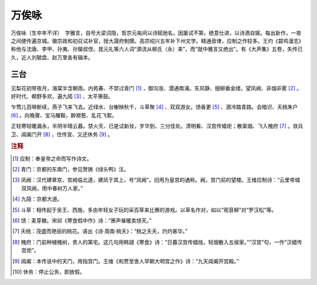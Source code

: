 万俟咏
=========================

万俟咏（生卒年不详）　字雅言，自号大梁词隐，哲宗元祐间以诗赋驰名，因屡试不第，绝意仕进，以诗酒自娱。每出新作，一夜之间便传遍京城。徽宗政和初召试补官，授大晟府制撰。高宗绍兴五年补下州文学。精通音律，应制之作较多。王灼《碧鸡漫志》称他与沈唐、李甲、孙夷、孙榘叔侄、晁元礼等六人词“源流从柳氏（永）来”，而“就中雅言又绝出”。有《大声集》五卷，失传已久，近人刘毓盘、赵万里各有辑本。



三台
--------------------


见梨花初带夜月，海棠半含朝雨。内苑春、不禁过青门 [#]_    ，御沟涨、潜通南浦。东风静、细柳垂金缕。望凤阙、非烟非雾 [#]_    。好时代、朝野多欢，遍九陌 [#]_    、太平箫鼓。

乍莺儿百啭断续，燕子飞来飞去。近绿水、台榭映秋千，斗草聚 [#]_    、双双游女。饧香更 [#]_    、酒冷踏青路。会暗识、夭桃朱户 [#]_    。向晚骤、宝马雕鞍，醉襟惹、乱花飞絮。

正轻寒轻暖漏永，半阴半晴云暮。禁火天、已是试新妆，岁华到、三分佳处。清明看、汉宫传蜡炬；散翠烟、飞入槐府 [#]_    。敛兵卫、阊阖门开 [#]_    ，住传宣、又还休务 [#]_    。


.. rubric:: 注释

.. [#] 应制：奉皇帝之命而写作诗文。　
.. [#] 青门：京都的东南门，参见贺铸《绿头鸭》注。　
.. [#] 凤阙：汉代建章宫，宫阙临北道，建凤于其上，号“凤阙”。旧用为皇宫的通称。阙，宫门前的望楼。王维应制诗：“云里帝城双凤阙，雨中春树万人家。”　
.. [#] 九陌：京都大道。　
.. [#] 斗草：相传起于吴王、西施，多由年轻女子玩的采百草来比赛的游戏。以草名作对，如以“观音柳”对“罗汉松”等。　
.. [#] 饧：麦芽糖。宋祁《寒食假中作》诗：“箫声催暖卖饧天。”　
.. [#] 夭桃：茂盛而艳丽的桃花。语出《诗·周南·桃夭》：“桃之夭夭，灼灼甚华。”　　
.. [#] 槐府：门前种植槐树，贵人的第宅。这几句用韩翃《寒食》诗：“日暮汉宫传蜡烛，轻烟散入五侯家。”“汉宫”句，一作“汉蜡传宫炬”。　　
.. [#] 阊阖：本传说中的天门，用指宫门。王维《和贾至舍人早朝大明宫之作》诗：“九天阊阖开宫殿。”　
.. [#] 休务：停止公务，即放假。




